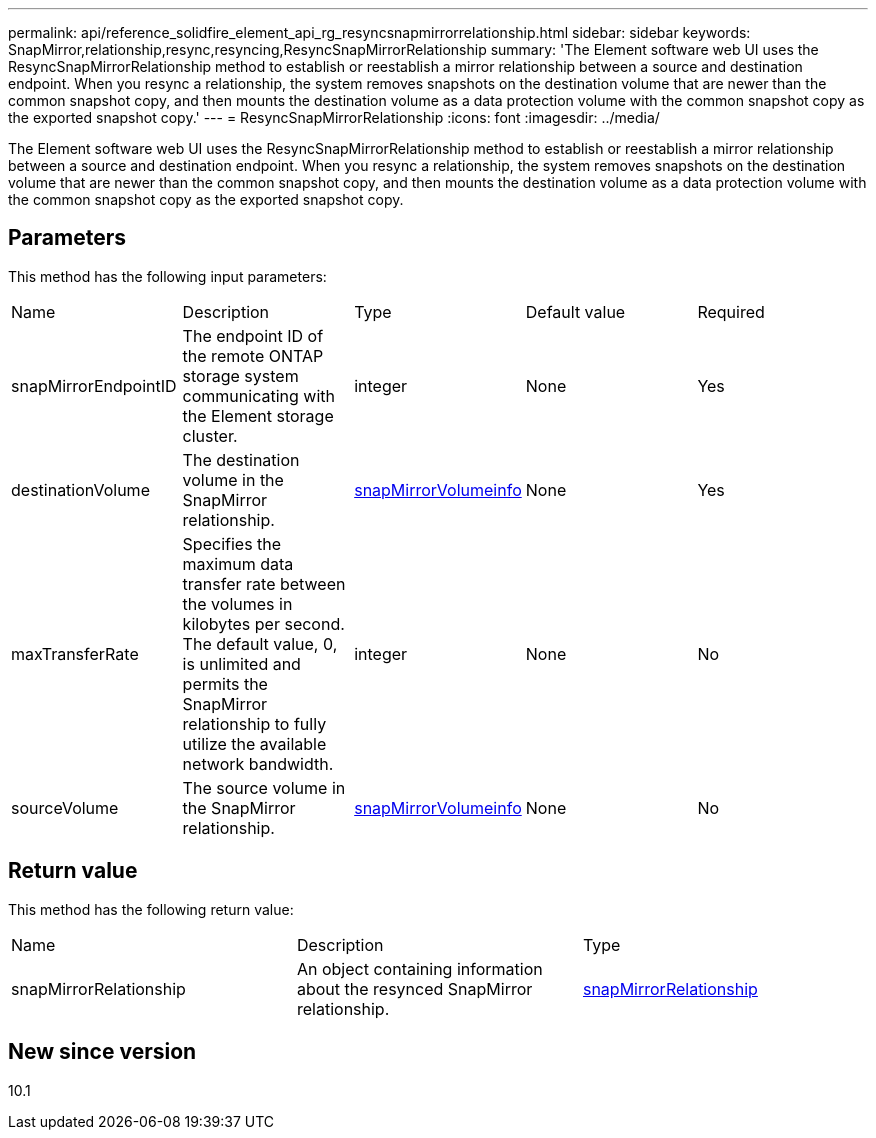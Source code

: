 ---
permalink: api/reference_solidfire_element_api_rg_resyncsnapmirrorrelationship.html
sidebar: sidebar
keywords: SnapMirror,relationship,resync,resyncing,ResyncSnapMirrorRelationship
summary: 'The Element software web UI uses the ResyncSnapMirrorRelationship method to establish or reestablish a mirror relationship between a source and destination endpoint. When you resync a relationship, the system removes snapshots on the destination volume that are newer than the common snapshot copy, and then mounts the destination volume as a data protection volume with the common snapshot copy as the exported snapshot copy.'
---
= ResyncSnapMirrorRelationship
:icons: font
:imagesdir: ../media/

[.lead]
The Element software web UI uses the ResyncSnapMirrorRelationship method to establish or reestablish a mirror relationship between a source and destination endpoint. When you resync a relationship, the system removes snapshots on the destination volume that are newer than the common snapshot copy, and then mounts the destination volume as a data protection volume with the common snapshot copy as the exported snapshot copy.

== Parameters

This method has the following input parameters:

|===
| Name| Description| Type| Default value| Required
a|
snapMirrorEndpointID
a|
The endpoint ID of the remote ONTAP storage system communicating with the Element storage cluster.
a|
integer
a|
None
a|
Yes
a|
destinationVolume
a|
The destination volume in the SnapMirror relationship.
a|
xref:reference_solidfire_element_api_rg_snapmirrorvolumeinfo.adoc[snapMirrorVolumeinfo]
a|
None
a|
Yes
a|
maxTransferRate
a|
Specifies the maximum data transfer rate between the volumes in kilobytes per second. The default value, 0, is unlimited and permits the SnapMirror relationship to fully utilize the available network bandwidth.
a|
integer
a|
None
a|
No
a|
sourceVolume
a|
The source volume in the SnapMirror relationship.
a|
xref:reference_solidfire_element_api_rg_snapmirrorvolumeinfo.adoc[snapMirrorVolumeinfo]
a|
None
a|
No
|===

== Return value

This method has the following return value:

|===
| Name| Description| Type
a|
snapMirrorRelationship
a|
An object containing information about the resynced SnapMirror relationship.
a|
xref:reference_solidfire_element_api_rg_snapmirrorrelationship.adoc[snapMirrorRelationship]
|===

== New since version

10.1
